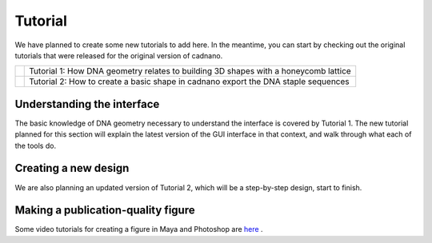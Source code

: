 .. cadnano tutorial

Tutorial
========


We have planned to create some new tutorials to add here. In the meantime, you can start by checking out the original tutorials that were released for the original version of cadnano.


+-------------------------------------------------------+----------------------------------------------------+
| .. image:: _static/tut1.png                           | Tutorial 1: How DNA geometry relates to building   |
|   :target: https://www.youtube.com/watch?v=cwj-4Wj6PMc| 3D shapes with a honeycomb lattice                 |
+-------------------------------------------------------+----------------------------------------------------+
| .. image:: _static/tut2.png                           | Tutorial 2: How to create a basic shape in cadnano |
|   :target: https://www.youtube.com/watch?v=EabqNaYAI7o| export the DNA staple sequences                    |
+-------------------------------------------------------+----------------------------------------------------+

Understanding the interface
---------------------------

The basic knowledge of DNA geometry necessary to understand the interface is covered
by Tutorial 1. The new tutorial planned for this section will explain the latest
version of the GUI interface in that context, and walk through what each of the tools do.

Creating a new design
---------------------

We are also planning an updated version of Tutorial 2, which will be a step-by-step
design, start to finish.


Making a publication-quality figure
-----------------------------------

Some video tutorials for creating a figure in Maya and Photoshop are `here`_ .

.. _here: https://sdouglas.github.io/lr-notebook/projects/tutorials/2016-11-29/
